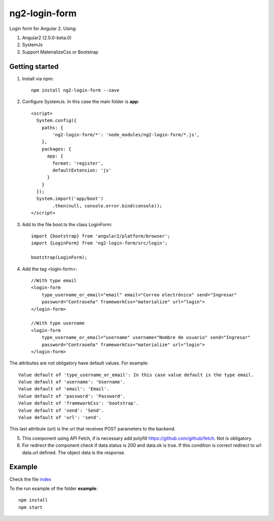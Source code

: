 ng2-login-form
================

Login form for Angular 2. Using:

1. Angular2 (2.0.0-beta.0)
2. SystemJs
3. Support MaterializeCss or Bootstrap

Getting started
---------------

1. Install via npm::

    npm install ng2-login-form --save

2. Configure SystemJs. In this case the main folder is **app**::

    <script>
      System.config({
        paths: {
            'ng2-login-form/*': 'node_modules/ng2-login-form/*.js',
        },
        packages: {
          app: {
            format: 'register',
            defaultExtension: 'js'
          }
        }
      });
      System.import('app/boot')
            .then(null, console.error.bind(console));
    </script>

3. Add to the file boot.ts the class LoginForm::

    import {bootstrap} from 'angular2/platform/browser';
    import {LoginForm} from 'ng2-login-form/src/login';

    bootstrap(LoginForm);

4. Add the tag <login-form>::

    //With type email
    <login-form
        type_username_or_email="email" email="Correo electrónico" send="Ingresar"
        password="Contraseña" frameworkCss="materialize" url="login">
    </login-form>

    //With type username
    <login-form
        type_username_or_email="username" username="Nombre de usuario" send="Ingresar"
        password="Contraseña" frameworkCss="materialize" url="login">
    </login-form>

The attributes are not obligatory have default values. For example::

    Value default of 'type_username_or_email': In this case value default is the type email.
    Value default of 'username': 'Username'.
    Value default of 'email': 'Email'.
    Value default of 'password': 'Password'.
    Value default of 'frameworkCss': 'bootstrap'.
    Value default of 'send': 'Send'.
    Value default of 'url': 'send'.

This last attribute (url) is the url that receives POST parameters to the backend.

5. This component using API Fetch, if is necessary add polyfill https://github.com/github/fetch. Not is obligatory.

6. For redirect the component check if data.status is 200 and data.ok is true. If this condition is correct redirect to url data.url defined. The object data is the response.

Example
-------

Check the file index_

To the run example of the folder **example**::

    npm install
    npm start

.. _index: https://github.com/mapeveri/ng2-login-form/blob/master/example/index.html
